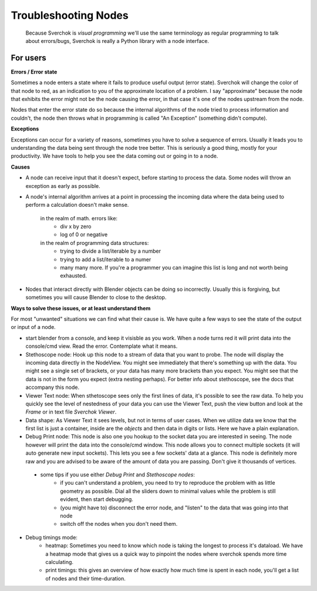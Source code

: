 Troubleshooting Nodes
=====================

 Because Sverchok is *visual programming* we'll use the same terminology as regular programming to talk about errors/bugs, Sverchok is really a Python library with a node interface.
 
For users
---------

**Errors / Error state**

Sometimes a node enters a state where it fails to produce useful output (error state). Sverchok will change the color of that node to red, as an indication to you of the approximate location of a problem. I say "approximate" because the node that exhibits the error might not be the node causing the error, in that case it's one of the nodes upstream from the node.

Nodes that enter the error state do so because the internal algorithms of the node tried to process information and couldn't, the node then throws what in programming is called "An Exception" (something didn't compute). 

**Exceptions**

Exceptions can occur for a variety of reasons, sometimes you have to solve a sequence of errors. Usually it leads you to understanding the data being sent through the node tree better. This is seriously a good thing, mostly for your productivity. We have tools to help you see the data coming out or going in to a node.

**Causes**

- A node can receive input that it doesn't expect, before starting to process the data. Some nodes will throw an exception as early as possible.

- A node's internal algorithm arrives at a point in processing the incoming data where the data being used to perform a calculation doesn't make sense.

     in the realm of math. errors like:
        - div x by zero
        - log of 0 or negative
     in the realm of programming data structures:
        - trying to divide a list/iterable by a number
        - trying to add a list/iterable to a numer
        - many many more. If you're a programmer you can imagine this list is long and not worth being exhausted.
 
- Nodes that interact directly with Blender objects can be doing so incorrectly. Usually this is forgiving, but sometimes you will cause Blender to close to the desktop.
 
**Ways to solve these issues, or at least understand them**
 
For most "unwanted" situations we can find what their cause is. We have quite a few ways to see the state of the output or input of a node.

- start blender from a console, and keep it visisble as you work. When a node turns red it will print data into the console/cmd view. Read the error. Contemplate what it means.

- Stethoscope node:  Hook up this node to a stream of data that you want to probe. The node will display the incoming data directly in the NodeView. You might see immediately that there's something up with the data. You might see a single set of brackets, or your data has many more brackets than you expect. You might see that the data is not in the form you expect (extra nesting perhaps). For better info about stethoscope, see the docs that accompany this node.

- Viewer Text node: When sthetoscope sees only the first lines of data, it's possible to see the raw data. To help you quickly see the level of nestedness of your data you can use the Viewer Text, push the view button and look at the `Frame` or in text file `Sverchok Viewer`. 

- Data shape: As Viewer Text it sees levels, but not in terms of user cases. When we utilize data we know that the first list is just a container, inside are the `objects` and then data in digits or lists. Here we have a plain explanation.

- Debug Print node:  This node is also one you hookup to the socket data you are interested in seeing. The node however will print the data into the console/cmd window. This node allows you to connect multiple sockets (it will auto generate new input sockets). This lets you see a few sockets' data at a glance. This node is definitely more raw and you are advised to be aware of the amount of data you are passing. Don't give it thousands of vertices.

 - some tips if you use either `Debug Print` and `Stethoscope nodes`:
    - if you can't understand a problem, you need to try to reproduce the problem with as little geometry as possible. Dial all the sliders down to minimal values while the problem is still evident, then start debugging.
    - (you might have to) disconnect the error node, and "listen" to the data that was going into that node
    - switch off the nodes when you don't need them. 

- Debug timings mode: 
    - heatmap: Sometimes you need to know which node is taking the longest to process it's dataload. We have a heatmap mode that gives us a quick way to pinpoint the nodes where sverchok spends more time calculating.
    - print timings: this gives an overview of how exactly how much time is spent in each node, you'll get a list of nodes and their time-duration.


